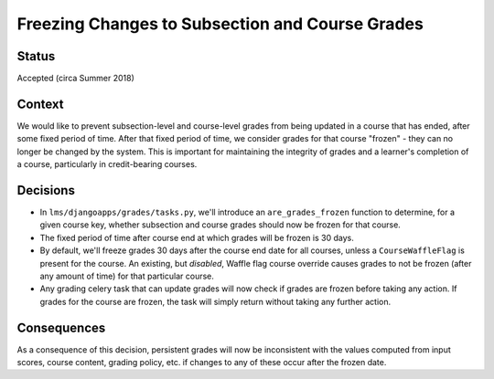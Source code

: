 Freezing Changes to Subsection and Course Grades
------------------------------------------------

Status
======

Accepted (circa Summer 2018)

Context
=======

We would like to prevent subsection-level and course-level grades from being
updated in a course that has ended, after some fixed period of time.  After that fixed
period of time, we consider grades for that course "frozen" - they can no longer be changed
by the system.  This is important for maintaining the integrity of grades and a learner's completion of a course,
particularly in credit-bearing courses.

Decisions
=========

* In ``lms/djangoapps/grades/tasks.py``, we'll introduce an ``are_grades_frozen`` function
  to determine, for a given course key, whether subsection and course grades should now be
  frozen for that course.
* The fixed period of time after course end at which grades will be frozen is 30 days.
* By default, we'll freeze grades 30 days after the course end date for all courses,
  unless a ``CourseWaffleFlag`` is present for the course. An existing, but *disabled*,
  Waffle flag course override causes grades to not be frozen (after any amount of time)
  for that particular course.
* Any grading celery task that can update grades will now check if grades are frozen
  before taking any action.  If grades for the course are frozen, the task will simply
  return without taking any further action.

Consequences
============

As a consequence of this decision, persistent grades will now be inconsistent with the
values computed from input scores, course content, grading policy, etc. if changes
to any of these occur after the frozen date.
